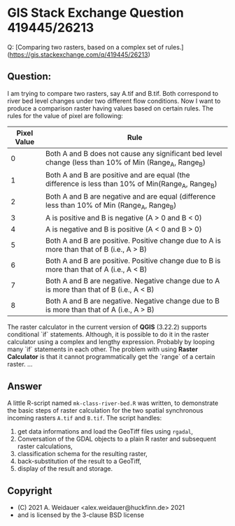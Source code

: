 * GIS Stack Exchange Question 419445/26213

Q: [Comparing two rasters, based on a complex set of rules.](https://gis.stackexchange.com/q/419445/26213)

** Question:

I am trying to compare two rasters, say A.tif and B.tif. Both
correspond to river bed level changes under two different flow
conditions. Now I want to produce a comparison raster having values
based on certain rules. The rules for the value of pixel are following:

| Pixel Value | Rule                                                                                                  |
|-------------+-------------------------------------------------------------------------------------------------------|
|           0 | Both A and B does not cause any significant bed level change (less than 10% of Min (Range_A, Range_B) |
|           1 | Both A and B are positive and are equal (the difference is less than 10% of Min(Range_A, Range_B)     |
|           2 | Both A and B are negative and are equal (difference less than 10% of Min (Range_A, Range_B)           |
|           3 | A is positive and B is negative    (A > 0 and B < 0)                                                  |
|           4 | A is negative and B is positive     (A < 0 and B > 0)                                                 |
|           5 | Both A and B are positive. Positive change due to A is more than that of B  (i.e., A > B)             |
|           6 | Both A and B are positive. Positive change due to B is more than that of A  (i.e., A < B)             |
|           7 | Both A and B are negative. Negative change due to A is more than that of B   (i.e., A < B)            |
|           8 | Both A and B are negative. Negative change due to B is more than that of A   (i.e., A > B)            |

The raster calculator in the current version of *QGIS* (3.22.2)
supports conditional `if` statements. Although, it is possible to do
it in the raster calculator using a complex and lengthy
expression. Probably by looping many `if` statements in each
other. The problem with using *Raster Calculator* is that it cannot
programmatically get the `range` of a certain raster.
...

** Answer 

A little R-script named ~mk-class-river-bed.R~ was written, to
demonstrate the basic steps of raster calculation for the two spatial
synchronous incoming rasters ~A.tif~ and ~B.tif~. The script handles:

1. get data informations and load the GeoTiff files using ~rgadal~,
2. Conversation of the GDAL objects to a plain R raster and
   subsequent raster calculations,
3. classification schema for the resulting raster,
4. back-substitution of the result to a GeoTiff,
5. display of the result and storage.

** Copyright 

- (C) 2021 A. Weidauer <alex.weidauer@huckfinn.de> 2021
-     and is licensed by the 3-clause BSD license



